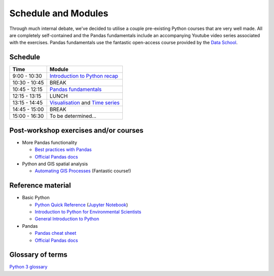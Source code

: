 Schedule and Modules
=====================================

Through much internal debate, we've decided to utilise a couple pre-existing Python courses that are very well made.
All are completely self-contained and the Pandas fundamentals include an accompanying Youtube video series associated with the exercises.
Pandas fundamentals use the fantastic open-access course provided by the `Data School <https://www.dataschool.io/easier-data-analysis-with-pandas/>`_.

Schedule
--------

=============  ========
Time           Module
=============  ========
9:00 - 10:30    `Introduction to Python recap <https://github.com/Data-to-Knowledge/Hydrosoc-python-2018/blob/master/jupyter/Python4Maths/README.md>`_
10:30 - 10:45  BREAK
10:45 - 12:15  `Pandas fundamentals <https://mybinder.org/v2/gh/Data-to-Knowledge/Hydrosoc-python-2018.git/master?filepath=jupyter%2Fpandas-videos%2Fpandas.ipynb>`_
12:15 - 13:15  LUNCH
13:15 - 14:45  `Visualisation <https://mybinder.org/v2/gh/Data-to-Knowledge/Hydrosoc-python-2018.git/master?filepath=jupyter%2Feffective-pandas%2Fmodern_6_visualization.ipynb>`_
               and
               `Time series <https://mybinder.org/v2/gh/Data-to-Knowledge/Hydrosoc-python-2018.git/master?filepath=jupyter%2Feffective-pandas%2Fmodern_7_timeseries.ipynb>`_
14:45 - 15:00  BREAK
15:00 - 16:30  To be determined...
=============  ========

Post-workshop exercises and/or courses
--------------------------------------
- More Pandas functionality

  + `Best practices with Pandas <https://github.com/justmarkham/pycon-2018-tutorial>`_
  + `Official Pandas docs <https://pandas.pydata.org/pandas-docs/stable/tutorials.html>`_

- Python and GIS spatial analysis

  + `Automating GIS Processes <https://automating-gis-processes.github.io/2018/index.html>`_ (Fantastic course!)

Reference material
------------------
- Basic Python

  + `Python Quick Reference <https://github.com/justmarkham/python-reference>`_ (`Jupyter Notebook <https://mybinder.org/v2/gh/justmarkham/python-reference/master?filepath=reference.ipynb>`_)
  + `Introduction to Python for Environmental Scientists <https://basic-python.readthedocs.io>`_
  + `General Introduction to Python <http://introtopython.org>`_

- Pandas

  + `Pandas cheat sheet <https://github.com/pandas-dev/pandas/raw/master/doc/cheatsheet/Pandas_Cheat_Sheet.pdf>`_
  + `Official Pandas docs <https://pandas.pydata.org/pandas-docs/stable/tutorials.html>`_

Glossary of terms
-----------------
`Python 3 glossary <https://docs.python.org/3/glossary.html>`_
